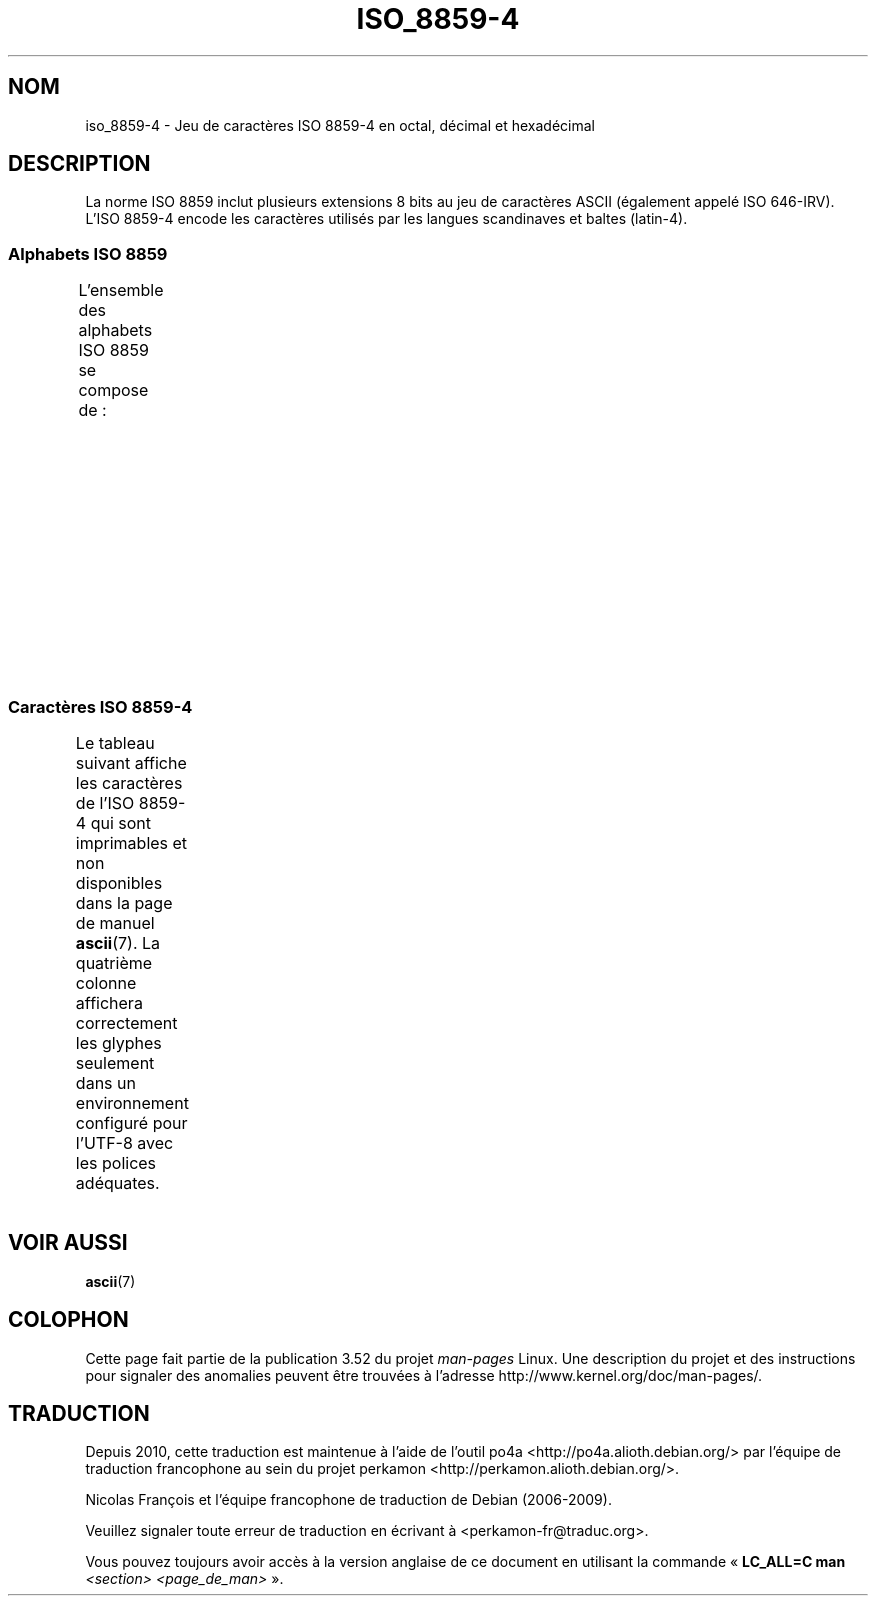 .\" t -*- coding: UTF-8 -*-
.\" Copyright 2009  Lefteris Dimitroulakis (edimitro@tee.gr)
.\"
.\" %%%LICENSE_START(GPLv2+_DOC_FULL)
.\" This is free documentation; you can redistribute it and/or
.\" modify it under the terms of the GNU General Public License as
.\" published by the Free Software Foundation; either version 2 of
.\" the License, or (at your option) any later version.
.\"
.\" The GNU General Public License's references to "object code"
.\" and "executables" are to be interpreted as the output of any
.\" document formatting or typesetting system, including
.\" intermediate and printed output.
.\"
.\" This manual is distributed in the hope that it will be useful,
.\" but WITHOUT ANY WARRANTY; without even the implied warranty of
.\" MERCHANTABILITY or FITNESS FOR A PARTICULAR PURPOSE.  See the
.\" GNU General Public License for more details.
.\"
.\" You should have received a copy of the GNU General Public
.\" License along with this manual; if not, see
.\" <http://www.gnu.org/licenses/>.
.\" %%%LICENSE_END
.\"
.\"*******************************************************************
.\"
.\" This file was generated with po4a. Translate the source file.
.\"
.\"*******************************************************************
.TH ISO_8859\-4 7 "24 janvier 2009" Linux "Manuel du programmeur Linux"
.SH NOM
iso_8859\-4 \- Jeu de caractères ISO\ 8859\-4 en octal, décimal et hexadécimal
.SH DESCRIPTION
La norme ISO\ 8859 inclut plusieurs extensions 8\ bits au jeu de caractères
ASCII (également appelé ISO\ 646\-IRV). L'ISO\ 8859\-4 encode les caractères
utilisés par les langues scandinaves et baltes (latin\-4).
.SS "Alphabets ISO\ 8859"
L'ensemble des alphabets ISO\ 8859 se compose de\ :
.TS
l l.
ISO\ 8859\-1	Langues d'Europe de l'Ouest (latin\-1)
ISO\ 8859\-2	Langues d'Europe centrale et d'Europe de l'Est (latin\-2)
ISO\ 8859\-3	Langues d'Europe du Sud\-Est et autres (latin\-3)
ISO\ 8859\-4	Langues scandinaves et baltes (latin\-4)
ISO\ 8859\-5	Latin et cyrillique
ISO\ 8859\-6	Latin et arabe
ISO\ 8859\-7	Latin et grec
ISO\ 8859\-8	Latin et hébreu
ISO\ 8859\-9	Latin\-1 modifié pour le turc (latin\-5)
ISO\ 8859\-10	Langues lapones, nordiques et esquimaudes (latin\-6)
ISO\ 8859\-11	Latin et thaï
ISO\ 8859\-13	Langues des pays baltes (latin\-7)
ISO\ 8859\-14	Celte (latin\-8)
ISO\ 8859\-15	Langues d'Europe de l'Ouest (latin\-9)
ISO\ 8859\-16	Roumain (latin\-10)
.TE
.SS "Caractères ISO\ 8859\-4"
Le tableau suivant affiche les caractères de l'ISO\ 8859\-4 qui sont
imprimables et non disponibles dans la page de manuel \fBascii\fP(7). La
quatrième colonne affichera correctement les glyphes seulement dans un
environnement configuré pour l'UTF\-8 avec les polices adéquates.
.TS
l l l c lp-1.
Oct	Déc	Hex	Car.	Description
_
240	160	A0	\ 	ESPACE INSÉCABLE
241	161	A1	Ą	LETTRE MAJUSCULE LATINE A OGONEK
242	162	A2	ĸ	LETTRE MINUSCULE LATINE KRA
				(groenlandais ancienne orthographe)
243	163	A3	Ŗ	LETTRE MAJUSCULE LATINE R CÉDILLE
244	164	A4	¤	SYMBOLE MONÉTAIRE
245	165	A5	Ĩ	LETTRE MAJUSCULE LATINE I TILDE
246	166	A6	Ļ	LETTRE MAJUSCULE LATINE L CÉDILLE
247	167	A7	§	PARAGRAPHE
250	168	A8	¨	TRÉMA
251	169	A9	Š	LETTRE MAJUSCULE LATINE S CARON
252	170	AA	Ē	LETTRE MAJUSCULE LATINE E MACRON
253	171	AB	Ģ	LETTRE MAJUSCULE LATINE G CÉDILLE
254	172	AC	Ŧ	LETTRE MAJUSCULE LATINE T BARRÉ
255	173	AD	­	TRAIT D'UNION CONDITIONNEL
256	174	AE	Ž	LETTRE MAJUSCULE LATINE Z CARON
257	175	AF	¯	MACRON
260	176	B0	°	SYMBOLE DEGRÉ
261	177	B1	ą	LETTRE MINUSCULE LATINE A OGONEK
262	178	B2	˛	OGONEK
263	179	B3	ŗ	LETTRE MINUSCULE LATINE R CÉDILLE
264	180	B4	´	ACCENT AIGU
265	181	B5	ĩ	LETTRE MINUSCULE LATINE I TILDE
266	182	B6	ļ	LETTRE MINUSCULE LATINE L CÉDILLE
267	183	B7	ˇ	CARON (troisième ton du mandarin)
270	184	B8	¸	CÉDILLE
271	185	B9	š	LETTRE MINUSCULE LATINE S CARON
272	186	BA	ē	LETTRE MINUSCULE LATINE E MACRON
273	187	BB	ģ	LETTRE MINUSCULE LATINE G CÉDILLE
274	188	BC	ŧ	LETTRE MINUSCULE LATINE T BARRÉ
275	189	BD	Ŋ	LETTRE MAJUSCULE LATINE ENG (sami)
276	190	BE	ž	LETTRE MINUSCULE LATINE Z CARON
277	191	BF	ŋ	LETTRE MINUSCULE LATINE ENG (sami)
300	192	C0	Ā	LETTRE MAJUSCULE LATINE A MACRON
301	193	C1	Á	LETTRE MAJUSCULE LATINE A ACCENT AIGU
302	194	C2	Â	LETTRE MAJUSCULE LATINE A ACCENT CIRCONFLEXE
303	195	C3	Ã	LETTRE MAJUSCULE LATINE A TILDE
304	196	C4	Ä	LETTRE MAJUSCULE LATINE A TRÉMA
305	197	C5	Å	LETTRE MAJUSCULE LATINE A ROND EN CHEF
306	198	C6	Æ	LETTRE MAJUSCULE LATINE AE
307	199	C7	Į	LETTRE MAJUSCULE LATINE I OGONEK
310	200	C8	Č	LETTRE MAJUSCULE LATINE C CARON
311	201	C9	É	LETTRE MAJUSCULE LATINE E ACCENT AIGU
312	202	CA	Ę	LETTRE MAJUSCULE LATINE E OGONEK
313	203	CB	Ë	LETTRE MAJUSCULE LATINE E TRÉMA
314	204	CC	Ė	LETTRE MAJUSCULE LATINE E POINT EN CHEF
315	205	CD	Í	LETTRE MAJUSCULE LATINE I ACCENT AIGU
316	206	CE	Î	LETTRE MAJUSCULE LATINE I ACCENT CIRCONFLEXE
317	207	CF	Ī	LETTRE MAJUSCULE LATINE I MACRON
320	208	D0	Đ	LETTRE MAJUSCULE LATINE D BARRÉ
321	209	D1	Ņ	LETTRE MAJUSCULE LATINE N CÉDILLE
322	210	D2	Ō	LETTRE MAJUSCULE LATINE O MACRON
323	211	D3	Ķ	LETTRE MAJUSCULE LATINE K CÉDILLE
324	212	D4	Ô	LETTRE MAJUSCULE LATINE O ACCENT CIRCONFLEXE
325	213	D5	Õ	LETTRE MAJUSCULE LATINE O TILDE
326	214	D6	Ö	LETTRE MAJUSCULE LATINE O TRÉMA
327	215	D7	×	SIGNE MULTIPLICATION
330	216	D8	Ø	LETTRE MAJUSCULE LATINE O BARRÉ
331	217	D9	Ų	LETTRE MAJUSCULE LATINE U OGONEK
332	218	DA	Ú	LETTRE MAJUSCULE LATINE U ACCENT AIGU
333	219	DB	Û	LETTRE MAJUSCULE LATINE U ACCENT CIRCONFLEXE
334	220	DC	Ü	LETTRE MAJUSCULE LATINE U TRÉMA
335	221	DD	Ũ	LETTRE MAJUSCULE LATINE U TILDE
336	222	DE	Ū	LETTRE MAJUSCULE LATINE U MACRON
337	223	DF	ß	LETTRE MINUSCULE LATINE S DUR (allemand)
340	224	E0	ā	LETTRE MINUSCULE LATINE A MACRON
341	225	E1	á	LETTRE MINUSCULE LATINE A ACCENT AIGU
342	226	E2	â	LETTRE MINUSCULE LATINE A ACCENT CIRCONFLEXE
343	227	E3	ã	LETTRE MINUSCULE LATINE A TILDE
344	228	E4	ä	LETTRE MINUSCULE LATINE A TRÉMA
345	229	E5	å	LETTRE MINUSCULE LATINE A ROND EN CHEF
346	230	E6	æ	LETTRE MINUSCULE LATINE AE
347	231	E7	į	LETTRE MINUSCULE LATINE I OGONEK
350	232	E8	č	LETTRE MINUSCULE LATINE C CARON
351	233	E9	é	LETTRE MINUSCULE LATINE E ACCENT AIGU
352	234	EA	ę	LETTRE MINUSCULE LATINE E OGONEK
353	235	EB	ë	LETTRE MINUSCULE LATINE E TRÉMA
354	236	EC	ė	LETTRE MINUSCULE LATINE E POINT EN CHEF
355	237	ED	í	LETTRE MINUSCULE LATINE I ACCENT AIGU
356	238	EE	î	LETTRE MINUSCULE LATINE I ACCENT CIRCONFLEXE
357	239	EF	ī	LETTRE MINUSCULE LATINE A MACRON
360	240	F0	đ	LETTRE MINUSCULE LATINE D BARRÉ
361	241	F1	ņ	LETTRE MINUSCULE LATINE N CÉDILLE
362	242	F2	ō	LETTRE MINUSCULE LATINE O MACRON
363	243	F3	ķ	LETTRE MINUSCULE LATINE K CÉDILLE
364	244	F4	ô	LETTRE MINUSCULE LATINE O ACCENT CIRCONFLEXE
365	245	F5	õ	LETTRE MINUSCULE LATINE O TILDE
366	246	F6	ö	LETTRE MINUSCULE LATINE O TRÉMA
367	247	F7	÷	SIGNE DIVISION
370	248	F8	ø	LETTRE MINUSCULE LATINE O BARRÉ
371	249	F9	ų	LETTRE MINUSCULE LATINE U OGONEK
372	250	FA	ú	LETTRE MINUSCULE LATINE U ACCENT AIGU
373	251	FB	û	LETTRE MINUSCULE LATINE U ACCENT CIRCONFLEXE
374	252	FC	ü	LETTRE MINUSCULE LATINE U TRÉMA
375	253	FD	ũ	LETTRE MINUSCULE LATINE U TILDE
376	254	FE	ū	LETTRE MINUSCULE LATINE U MACRON
377	254	FF	˙	POINT EN CHEF
				(cinquième ton du mandarin, léger ou neutre)
.TE
.SH "VOIR AUSSI"
\fBascii\fP(7)
.SH COLOPHON
Cette page fait partie de la publication 3.52 du projet \fIman\-pages\fP
Linux. Une description du projet et des instructions pour signaler des
anomalies peuvent être trouvées à l'adresse
\%http://www.kernel.org/doc/man\-pages/.
.SH TRADUCTION
Depuis 2010, cette traduction est maintenue à l'aide de l'outil
po4a <http://po4a.alioth.debian.org/> par l'équipe de
traduction francophone au sein du projet perkamon
<http://perkamon.alioth.debian.org/>.
.PP
Nicolas François et l'équipe francophone de traduction de Debian\ (2006-2009).
.PP
Veuillez signaler toute erreur de traduction en écrivant à
<perkamon\-fr@traduc.org>.
.PP
Vous pouvez toujours avoir accès à la version anglaise de ce document en
utilisant la commande
«\ \fBLC_ALL=C\ man\fR \fI<section>\fR\ \fI<page_de_man>\fR\ ».
